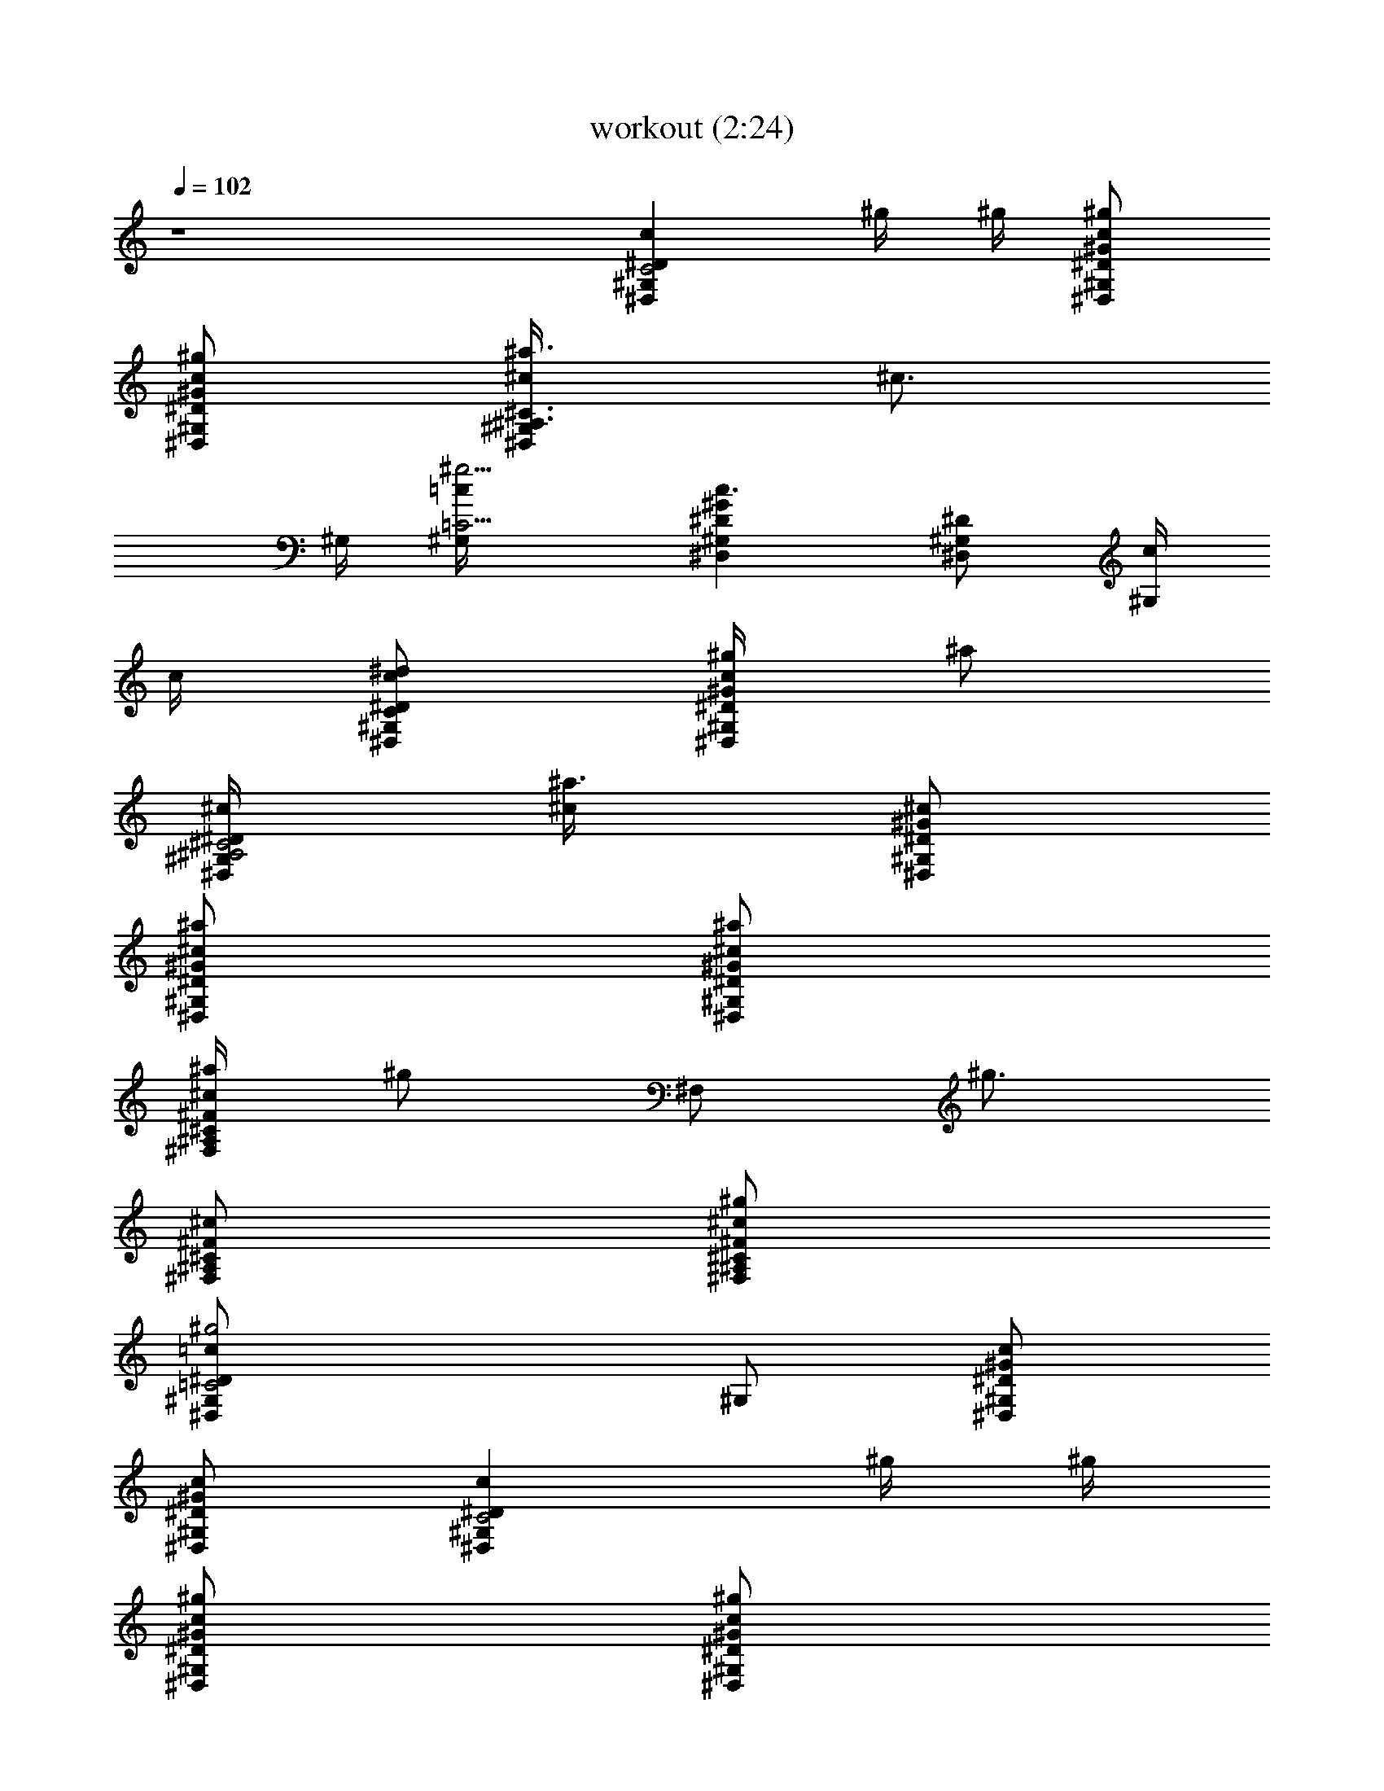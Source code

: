 X:1
T:workout (2:24)
Z:Transcribed by LotRO MIDI Player:http://lotro.acasylum.com/midi
%  Original file:workout.mid
%  Transpose:-6
L:1/4
Q:102
K:C
z4 [^G,cC2^D,^Dz/2] ^g/4 ^g/4 [^g/2^D,/2^G,/2^D/2^G/2c/2]
[^g/2^D,/2^G,/2^D/2^G/2c/2] [^a3/4^G,/2^c/4^C3/4^A,3/4^D,] [^c3/4z/4]
^G,/4 [^g5/4^G,/4=C9/4=c/4] [^D,^G,^D^Gc3/2] [^G,/2^D,^D] [c/4^G,/2]
c/4 [^d/2c/2^G,/2C^D,/2^D/2] [^g/4^D,/2^G,/2^D/2^G/2c/2] [^a/2z/4]
[^G,/2^C2^A,2^c/4^D,/2^D/2] [^a3/4^c/4] [^G,/2^D,/2^D/2^G/2^c/2]
[^a/2^D,/2^G,/2^D/2^G/2^c/2] [^a/2^D,/2^G,/2^D/2^G/2^c/2]
[^a/4^F,/2^C^c^A,^F] [^g/2z/4] [^F,/2z/4] [^g3/4z/4]
[^F,/2^A,/2^C/2^F/2^c/2] [^g/2^F,/2^A,/2^C/2^F/2^c/2]
[^g2^G,/2=c=C2^D,^D] ^G,/2 [^D,/2^G,/2^D/2^G/2c/2]
[^D,/2^G,/2^D/2^G/2c/2] [^G,C2c^D,^Dz/2] ^g/4 ^g/4
[^g/2^D,/2^G,/2^D/2^G/2c/2] [^g/2^D,/2^G,/2^D/2^G/2c/2]
[^a3/4^G,/2^A,3/4^c/4^C3/4^D,] [^c3/4z/4] ^G,/4 [^g5/4=C9/4^G,/4=c/4]
[^D,/2^G,^D^Gc3/2] ^D,/2 [^G,^D,^Dz/2] c/4 c/4
[^d/2^G,/2Cc/2^D,/2^D/2] [^g/2^D,/2^G,/2^D/2^G/2c/2]
[^a/2^G,/2^C2^c/4^A,2^D,/2] ^c/4 [^a/2^G,/2^D,/2^D/2^G/2^c/2]
[^a/4^D,/2^G,/2^D/2^G/2^c/2] [^a3/4z/4] [^D,/2^G,/2^D/2^G/2^c/2]
[^a/2^F,/2^c^C^A,^F] [^g/2^F,/2] [^g/2^F,/2^A,/2^C/2^F/2^c/2]
[^g/4^F,/2^A,/2^C/2^F/2^c/2] [^g9/4z/4] [^G,=c=C2^D,^D^G]
[^G,/2^D,/2^D/2^G/2c/2] [^D,/2^G,/2^D/2^G/2c/2]
[^d/4^C,3/4^c/4f2^C3/4=F,3/4] ^c/2 [^C,/4F,/4^G,/4^C/4^G/4^c/4]
[^c/2^C,/2F,/2^G,/2^C/2^G/2] [^g/4F,/4^C,/4^G,/4^C/4^G/4]
[^g9/4^C,/4F,/4^G,/4^C/4^G/4] [^G,3/4=c3/4^d2=C2^D,3/4^D3/4]
[^G,/4^D,/4^D/4^G/4c/4] [^G,/2^D,/2^D/2^G/2c/2]
[^D,/4^G,/4^D/4^G/4c/4] [^D,/4^G,/4^D/4^G/4c/4]
[^d/4^C,3/4^c/4^C3/4f2F,3/4] ^c/2 [^C,/4F,/4^G,/4^C/4^G/4^c/4]
[^c/2^C,/2F,/2^G,/2^C/2^G/2] [^g/4^C,/4F,/4^G,/4^C/4^G/4]
[^g3/4^C,/4F,/4^G,/4^C/4^G/4] [^D,3/4^d2^D2^A,3/4^C3/4z/2] [=g3/2z/4]
[^D,/4^A,/4^C/4=G/4^A/4] [^D,/2^A,/2^C/2G/2^A/2]
[^D,/4^A,/4^C/4G/4^A/4] [^D,/4^A,/4^C/4G/4^A/4] [^G,=c=C2^D,^Dz/2]
^g/4 ^g/4 [^g/2^D,/2^G,/2^D/2^G/2c/2] [^g/2^D,/2^G,/2^D/2^G/2c/2]
[^a3/4^G,/2^A,3/4^c/4^C3/4^D,] [^c3/4z/4] ^G,/4 [^g5/4^G,/4=C9/4=c/4]
[^D,^G,^D^Gc3/2] [^G,^D,^Dz/2] c/4 c/4 [^d/4c/2C^G,/2^D,/2^D/2]
[^g/2z/4] [^D,/2^G,/2^D/2^G/2c/2z/4] [^a3/4z/4]
[^G,/2^C2^A,2^c/4^D,/2^D/2] ^c/4 [^a/2^G,/2^D,/2^D/2^G/2^c/2]
[^a/2^D,/2^G,/2^D/2^G/2^c/2] [^a/2^D,/2^G,/2^D/2^G/2^c/2]
[^a/2^F,/2^c/2^C/2^A,/2^F/2] [^g/4^F,^A,^C^F^c] ^g/2 [^g3/4z/4]
[^F,/2^A,/2^C/2^F/2^c/2] [^g2^G,/2=c/2=C2^D,/2^D/2]
[^G,/2^D,/2^D/2^G/2c/2] [^D,/2^G,/2^D/2^G/2c/2]
[^D,/2^G,/2^D/2^G/2c/2] [^G,cC2^D,^Dz/2] ^g/4 ^g/4
[^g/2^D,/2^G,/2^D/2^G/2c/2] [^g/2^D,/2^G,/2^D/2^G/2c/2]
[^a3/4^G,/2^c/4^C3/4^A,3/4^D,] [^c3/4z/4] ^G,/4 [^g5/4=c/4^G,/4=C9/4]
[^D,/2^G,^D^Gc3/2] ^D,/2 [^G,^D,^Dz/2] c/4 c/4
[^d/2C^G,/2c/2^D,/2^D/2] [^g/2^D,/2^G,/2^D/2^G/2c/2]
[^a/2^G,/2^A,2^c/4^C2^D,/2] ^c/4 [^a/2^G,/2^D,/2^D/2^G/2^c/2]
[^a/2^D,/2^G,/2^D/2^G/2^c/2] [^a/2^D,/2^G,/2^D/2^G/2^c/2]
[^a/2^F,/2^c/2^C/2^A,/2^F/2] [^g/2^F,/2^A,/2^C/2^F/2^c/2]
[^g/2^F,/2^A,/2^C/2^F/2^c/2] [^g/2^F,/2^A,/2^C/2^F/2^c/2]
[^g3/4^G,/2=C2=c/2^D,/2^D/2] [^G,/2^D,/2^D/2^G/2c/2z/4] ^a/4
[c'^G,/2^D,/2^D/2^G/2c/2] [^D,/2^G,/2^D/2^G/2c/2]
[^d/4^C,/2f2^c/4^C/2=F,/2] ^c/4 [^C,/2F,/2^G,/2^C/2^G/2^c/2]
[^c/2^C,/2F,/2^G,/2^C/2^G/2] [^g/4^C,/2F,/2^G,/2^C/2^G/2] [^g9/4z/4]
[^G,/2=c/2=C2^d2^D,/2^D/2] [^D,/2^G,/2^D/2^G/2c/2]
[^G,/2^D,/2^D/2^G/2c/2] [^D,/2^G,/2^D/2^G/2c/2]
[^d/4^C,/2^C/2^c/4f2F,/2] ^c/4 [^C,/2F,/2^G,/2^C/2^G/2^c/2]
[^c/2^C,/2F,/2^G,/2^C/2^G/2] [^g/4F,/2^C,/2^G,/2^C/2^G/2] [^g3/4z/4]
[^D,/2^d2^D/2^A,/2=G/2^A/2] [=g3/2^D,/2^A,/2^D/2G/2^A/2]
[^D,/2^A,/2^D/2G/2^A/2] [^D,/2^A,/2^D/2G/2^A/2] [c'^g=C/2F,/2=Ff21/2]
[C/2F,/2] [c'^gF,CF^G] [c'/2^g/2=C,3/8F,/2C/2F/2] z/8 [c'^gC,7/8F,CF]
z/8 [c'2^g2C,3/8F,/2C/2F/2] z/8 [F,CF^G] [F,/2CF^G] [c'/2^g/2F,/2]
[^a/2=g/2^D,3/8^D2^d2F,/2] z/8 [c'^g^D,7/8F,CF] z/8
[^c/2^a3/2^D,3/8F,/2C/2F/2] z/8 [^C,^cF^G,^C^G] [c'^g^C,^G,^CF]
[^a/2=g/2^G,/2^C,/2^C/2F/2] [^gf7/2^G,^C,^CF]
[=g2e2^C,/2^G,/2^C/2F5/2] [=C,=c=G,=CE=G] [C,G,CEGc/2] [g/2c/2]
[c'5/8g5/8G,/2e2E/2C,/2] [G,C,CEGz/8] [c'3/4g3/4] [c'5/8^g5/8z/8]
[C,/2G,/2C/2E/2G/2c/2] [c'5/8^g5/8F,2f5/8F5/8]
[^g3/4f3/4c'3/4F3/4C3/4^G3/4] [^g5/8f5/8c'5/8F5/8^G5/8C5/8]
[^g5/8f2^D,15/8^D2^d2F,2] [^g3/4c'3/4C3/4^G3/4F3/4]
[c'5/8^g5/8F5/8C5/8^G5/8] [^C,15/8^C2^c2F,2z5/8]
[c'3/4^g3/4=C3/4^G3/4F3/4] [^g5/8c'5/8^G5/8C5/8F5/8]
[=C,15/8C5/8=c2F,2] [^g3/4c'3/4F3/4C3/4^G3/4]
[c'5/8^g5/8C5/8F5/8^G5/8] [c'^gF,Ff21/2C] [c'^gF,CF^G]
[c'/2^g/2C,3/8F,/2C/2F/2] z/8 [c'^gC,3/8F,CF] z/8 ^D,3/8 z/8
[c'2^g2E,3/8F,/2C/2F/2] z/8 [F,CF^G] [F,CF^Gz/2] [c'/2^g/2]
[^a/2=g/2^D,7/8^D2^d2F,/2] [c'^gF,CFz/2] [^D,7/8z/2]
[^c/2^a3/2F,/2C/2F/2^G/2] [^C,^cF^G,^C^G] [c'^g^C,^G,^CF]
[^a/2=g/2^G,/2^C,/2^C/2F/2] [^gf7/2^G,^C,^CF]
[=g2e2^C,/2^G,/2^C/2F5/2] [=C,=c=G,=CE=G] [C,G,CEGc/2] [g/2c/2]
[c'gG,/2E/2e2C,/2] [G,C,/2CEGc] [c'^gC,/2] [G,/2C,/2C/2E/2G/2c/2]
[c'5/8^g5/8F,2f11/8F5/8] [c'3/4^g3/4F3/4^G3/4C3/4]
[^g5/8f5/8c'5/8^G5/8F5/8C5/8] [^g5/8f11/8^D,15/8^d2^D2F,2]
[^g3/4c'3/4F3/4C3/4^G3/4] [^g5/8f5/8c'5/8F5/8C5/8^G5/8]
[^g5/8f3^C,15/8^C2^c2F,2] [c'3/4^g3/4^G3/4=C3/4F3/4]
[^g5/4c'5/8^G5/8C5/8F5/8] [=C,15/8=c2C5/8F,2]
[c'3/4^g3/4^G3/4F3/4C3/4] [^g5/8c'5/8C5/8F5/8^G5/8] [^G,cC2^D,^Dz/2]
^g/4 ^g/4 [^g/2^D,/2^G,/2^D/2^G/2c/2] [^g/2^D,/2^G,/2^D/2^G/2c/2]
[^a3/4^G,/2^c/4^A,3/4^C3/4^D,] [^c3/4z/4] ^G,/4 [^g5/4=c/4=C9/4^G,/4]
[^D,^G,^D^Gc3/2] [^G,^D,^Dz/2] c/4 c/4 [^d/4c/2C^G,/2^D,/2^D/2]
[^g/2z/4] [^D,/2^G,/2^D/2^G/2c/2z/4] [^a3/4z/4]
[^G,/2^C2^c/4^A,2^D,/2^D/2] ^c/4 [^a/2^G,/2^D,/2^D/2^G/2^c/2]
[^a/2^D,/2^G,/2^D/2^G/2^c/2] [^a/2^D,/2^G,/2^D/2^G/2^c/2]
[^a/2^F,/2^C/2^c/2^A,/2^F/2] [^g/4^F,^A,^C^F^c] ^g/2 [^g3/4z/4]
[^F,/2^A,/2^C/2^F/2^c/2] [^g2^G,/2=C2=c/2^D,/2^D/2]
[^G,/2^D,/2^D/2^G/2c/2] [^D,/2^G,/2^D/2^G/2c/2]
[^D,/2^G,/2^D/2^G/2c/2] [^G,C2c^D,^Dz/2] ^g/4 ^g/4
[^g/2^D,/2^G,/2^D/2^G/2c/2] [^g/2^D,/2^G,/2^D/2^G/2c/2]
[^a3/4^G,/2^c/4^A,3/4^C3/4^D,] [^c3/4z/4] ^G,/4 [^g5/4^G,/4=c/4=C9/4]
[^D,/2^G,^D^Gc3/2] ^D,/2 [^G,^D,^Dz/2] c/4 c/4
[^d/2^G,/2c/2C^D,/2^D/2] [^g/2^D,/2^G,/2^D/2^G/2c/2]
[^a/2^G,/2^A,2^C2^c/4^D,/2] ^c/4 [^a/2^G,/2^D,/2^D/2^G/2^c/2]
[^a/2^D,/2^G,/2^D/2^G/2^c/2] [^a/2^D,/2^G,/2^D/2^G/2^c/2]
[^a/2^F,/2^c/2^C/2^A,/2^F/2] [^g/2^F,/2^A,/2^C/2^F/2^c/2]
[^g/2^F,/2^A,/2^C/2^F/2^c/2] [^g/2^F,/2^A,/2^C/2^F/2^c/2]
[^g3/4^G,/2=C2=c/2^D,/2^D/2] [^G,/2^D,/2^D/2^G/2c/2z/4] ^a/4
[c'^G,/2^D,/2^D/2^G/2c/2] [^D,/2^G,/2^D/2^G/2c/2]
[^d/4^C,/2^c/4f2^C/2=F,/2] ^c/4 [^C,/2F,/2^G,/2^C/2^G/2^c/2]
[^c/2^C,/2F,/2^G,/2^C/2^G/2] [^g/4F,/2^C,/2^G,/2^C/2^G/2] [^g9/4z/4]
[^G,/2=C2^d2=c/2^D,/2^D/2] [^D,/2^G,/2^D/2^G/2c/2]
[^G,/2^D,/2^D/2^G/2c/2] [^D,/2^G,/2^D/2^G/2c/2]
[^d/4^C,/2^c/4^C/2f2F,/2] ^c/4 [^C,/2F,/2^G,/2^C/2^G/2^c/2]
[^c/2^C,/2F,/2^G,/2^C/2^G/2] [^g/4^C,/2F,/2^G,/2^C/2^G/2] [^g3/4z/4]
[^D,/2^D/2^d2^A,/2=G/2^A/2] [=g3/2^D,/2^A,/2^D/2G/2^A/2]
[^D,/2^A,/2^D/2G/2^A/2] [^D,/2^A,/2^D/2G/2^A/2]
[c'^g=C3/8F,/2f21/2=F3/4] z/8 [F,3/2C3/2z/4] [F3/4z/4] [c'^g^G/2z/4]
[=c3/4z/4] [^G/2F5/4] [c'/2^g/2=C,3/8F,2] z/8 [c'^gC,7/8C3/2z/4]
[F3/4z/4] [^G/2z/4] [c3/4z/4] [c'2^g2C,3/8F5/4^G/2] z/8 [F,3/2z/2]
[C3/2z/4] [F3/4z/4] [^G/2z/4] [c3/4z/4] [c'/2^g/2F,/2F/2^G/2]
[^a/2=g/2^D,3/8^D2^d2F,2] z/8 [c'^g^D,7/8C3/2z/4] [F3/4z/4] [^G/2z/4]
[c3/4z/4] [^c/2^a3/2^D,3/8^G/2F/2] z/8 [^C,F^c3/2z/2] [^G,3/2z/4]
[^C5/4z/4] [c'^g^C,F2z/4] [^G3/4z/4] [^c2z/2] [^a/2=g/2^G,3/8^C,3/2]
z/8 [^gf7/2^G,3/2z/4] [^C5/4z/4] [F3z/4] [^G3/4z/4] [=g2e2^C,/2^c/2]
[=C,=c3/2z/2] [=G,3/2z/4] [=C5/4z/4] [C,Ez/4] [=G3/4z/4] [g/2c2]
[c'5/8g5/8G,3/8Ee2C,2] z/8 [G,3/2z/8] [c'3/4g3/4z/8] [C5/4z/4] [Ez/4]
[G3/4z/8] [c'5/8^g5/8z/8] c/2 [c'5/8^g5/8F,2f5/8F5/8]
[^g3/4f3/4c'3/4C3/4F3/4^G3/4] [^g5/8f5/8c'5/8C5/8^G5/8F5/8]
[^g5/8f2^D,15/8^d2^D2F,2] [c'3/4^g3/4F3/4^G3/4C3/4]
[^g5/8c'5/8F5/8^G5/8C5/8] [^C,15/8^c2^C2F,2z5/8]
[c'3/4^g3/4F3/4^G3/4=C3/4] [c'5/8^g5/8^G5/8C5/8F5/8]
[=C,15/8=c2C5/8F,2] [^g3/4c'3/4C3/4^G3/4F3/4]
[c'5/8^g5/8C5/8^G5/8F5/8] [c'^gF,F3/4f21/2z/2] [C3/2z/4] [F3/4z/4]
[c'^gF,^G/2z/4] [c3/4z/4] [F5/4^G/2] [c'/2^g/2C,3/8F,2] z/8
[c'^gC,3/8C3/2z/4] [F3/4z/4] [^D,3/8^G/2z/4] [c3/4z/4]
[c'2^g2E,3/8F5/4^G/2] z/8 [F,z/2] [C3/2z/4] [F3/4z/4] [F,^G/2z/4]
[c3/4z/4] [c'/2^g/2^G/2F/2] [^a/2=g/2^D,7/8^d2^D2F,2] [c'^gC3/2z/4]
[F3/4z/4] [^D,7/8^G/2z/4] [c3/4z/4] [^c/2^a3/2F/2^G/2] [^C,F^c3/2z/2]
[^G,3/2z/4] [^C5/4z/4] [c'^g^C,F2z/4] [^G3/4z/4] [^c2z/2]
[^a/2=g/2^G,3/8^C,3/2] z/8 [^gf7/2^G,3/2z/4] [^C5/4z/4] [F3z/4]
[^G3/4z/4] [=g2e2^C,/2^c/2] [=C,=c3/2z/2] [=G,3/2z/4] [=C5/4z/4]
[C,Ez/4] [=G3/4z/4] [g/2c2] [c'gG,/2Ee2C,] [G,3/2z/4] [C5/4z/4]
[c'^gC,Ez/4] [G3/4z/4] c/2 [c'5/8^g5/8F,2F5/8f11/8]
[c'3/4^g3/4^G3/4F3/4C3/4] [^g5/8f5/8c'5/8C5/8F5/8^G5/8]
[^g5/8f11/8^D,15/8^D2^d2F,2] [c'3/4^g3/4F3/4^G3/4C3/4]
[^g5/8f5/8c'5/8F5/8^G5/8C5/8] [^g5/8f3^C,15/8^c2^C2F,2]
[^g3/4c'3/4^G3/4=C3/4F3/4] [c'5/8^g5/4F5/8^G5/8C5/8]
[=C,15/8C5/8=c2F,2] [c'3/4^g3/4C3/4F3/4^G3/4]
[^g5/8c'5/8^G5/8F5/8C5/8] [^G,C2c^D,^Dz/2] ^g/4 ^g/4
[^g/2^D,/2^G,/2^D/2^G/2c/2] [^g/2^D,/2^G,/2^D/2^G/2c/2]
[^a3/4^G,/2^C3/4^A,3/4^c/4^D,] [^c3/4z/4] ^G,/4 [^g5/4^G,/4=C9/4=c/4]
[^D,^G,^D^Gc3/2] [^G,^D,^Dz/2] c/4 c/4 [^d/4c/2^G,/2C^D,/2^D/2]
[^g/2z/4] [^D,/2^G,/2^D/2^G/2c/2z/4] [^a3/4z/4]
[^G,/2^c/4^A,2^C2^D,/2^D/2] ^c/4 [^a/2^G,/2^D,/2^D/2^G/2^c/2]
[^a/2^D,/2^G,/2^D/2^G/2^c/2] [^a/2^D,/2^G,/2^D/2^G/2^c/2]
[^a/2^F,/2^c/2^C/2^A,/2^F/2] [^g/4^F,^A,^C^F^c] ^g/2 [^g3/4z/4]
[^F,/2^A,/2^C/2^F/2^c/2] [^g2^G,/2=c/2=C2^D,/2^D/2]
[^G,/2^D,/2^D/2^G/2c/2] [^D,/2^G,/2^D/2^G/2c/2]
[^D,/2^G,/2^D/2^G/2c/2] [^G,C2c^D,^Dz/2] ^g/4 ^g/4
[^g/2^D,/2^G,/2^D/2^G/2c/2] [^g/2^D,/2^G,/2^D/2^G/2c/2]
[^a3/4^G,/2^A,3/4^c/4^C3/4^D,] [^c3/4z/4] ^G,/4 [^g5/4=c/4^G,/4=C9/4]
[^D,/2^G,^D^Gc3/2] ^D,/2 [^G,^D,^Dz/2] c/4 c/4
[^d/2^G,/2Cc/2^D,/2^D/2] [^g/2^D,/2^G,/2^D/2^G/2c/2]
[^a/2^G,/2^C2^A,2^c/4^D,/2] ^c/4 [^a/2^G,/2^D,/2^D/2^G/2^c/2]
[^a/2^D,/2^G,/2^D/2^G/2^c/2] [^a/2^D,/2^G,/2^D/2^G/2^c/2]
[^a/2^F,/2^c/2^C/2^A,/2^F/2] [^g/2^F,/2^A,/2^C/2^F/2^c/2]
[^g/2^F,/2^A,/2^C/2^F/2^c/2] [^g/2^F,/2^A,/2^C/2^F/2^c/2]
[^g3/4^G,/2=c/2=C2^D,/2^D/2] [^G,/2^D,/2^D/2^G/2c/2z/4] ^a/4
[c'^G,/2^D,/2^D/2^G/2c/2] [^D,/2^G,/2^D/2^G/2c/2]
[^d/4^C,3/4^c/4f2^C3/4=F,3/4] ^c/2 [^C,/4F,/4^G,/4^C/4^G/4^c/4]
[^c^C,/2F,/2^G,^C^G] [^g/4F,/4^C,/4] [^g9/4^C,/4F,/4]
[^G,3/4^d2=c3/4=C2^D,3/4^D3/4] [^D,/4^G,/4^D/4^G/4c/4]
[^G,^D,/2^D^Gc] ^D,/4 ^D,/4 [^d/4^C,3/4^C3/4^c/4f2F,3/4] ^c/2
[^C,/4F,/4^G,/4^C/4^G/4^c/4] [^c^C,/2F,/2^G,^C^G] [^g/4F,/4^C,/4]
[^g3/4^C,/4F,/4] [^D,3/4^d2^D2^A,3/4^C3/4z/2] [=g3/2z/4]
[^D,/4^A,/4^C/4=G/4^A/4] [^D,/2^A,^CG^A] ^D,/4 ^D,/4
[^G,2=c5/8^d5/8^g5/8=C2^D,2] [^g3/4^D3/4^d3/4c3/4^G3/4]
[^g5/8^d5/8c5/8^G5/8^D5/8] [^G,2^A5/8^g5/8c5/8^C11/8^d5/8]
[^g3/8^d3/8c3/8^G3/4^D3/4] [^d3/8^g3/8c3/8]
[^g5/8^c5/8^d5/8^C5/8=c5/8^D5/8]
[^G,27/2c27/2^d43/8^g43/8=C43/8^G27/2] z65/8 [c/8^G,/8^D/8^D,/8^G/8] 